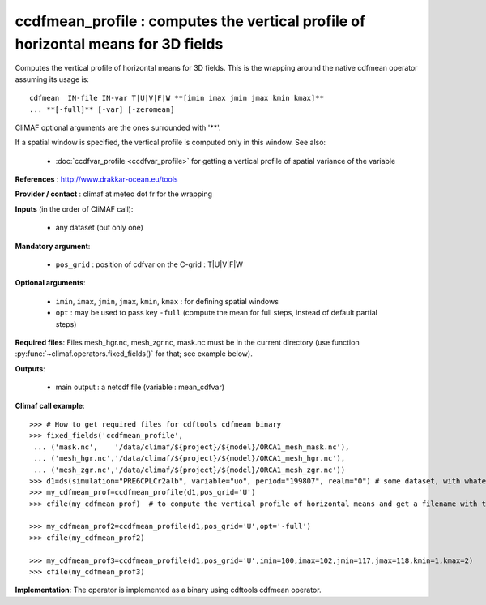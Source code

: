 ccdfmean_profile : computes the vertical profile of horizontal means for 3D fields
-----------------------------------------------------------------------------------

Computes the vertical profile of horizontal means for 3D fields. This
is the wrapping around the native cdfmean operator assuming its usage
is::  

 cdfmean  IN-file IN-var T|U|V|F|W **[imin imax jmin jmax kmin kmax]** 
 ... **[-full]** [-var] [-zeromean]

CliMAF optional arguments are the ones surrounded with '**'.

If a spatial window is specified, the vertical profile is computed
only in this window. See also:

  - :doc:`ccdfvar_profile <ccdfvar_profile>` for getting a vertical
    profile of spatial variance of the variable

**References** : http://www.drakkar-ocean.eu/tools

**Provider / contact** : climaf at meteo dot fr for the wrapping

**Inputs** (in the order of CliMAF call):

  - any dataset (but only one)

**Mandatory argument**: 

  - ``pos_grid`` : position of cdfvar on the C-grid : T|U|V|F|W
  
**Optional arguments**:

  - ``imin``, ``imax``, ``jmin``, ``jmax``,  ``kmin``, ``kmax`` : for
    defining spatial windows  

  - ``opt`` : may be used to pass key ``-full`` (compute the mean for
    full steps, instead of default partial steps)

**Required files**: Files mesh_hgr.nc, mesh_zgr.nc, mask.nc must be in
the current directory (use function :py:func:`~climaf.operators.fixed_fields()` for that; see
example below).  

**Outputs**:

  - main output : a netcdf file (variable : mean_cdfvar)

**Climaf call example**:: 

  >>> # How to get required files for cdftools cdfmean binary
  >>> fixed_fields('ccdfmean_profile',
   ... ('mask.nc',    '/data/climaf/${project}/${model}/ORCA1_mesh_mask.nc'),
   ... ('mesh_hgr.nc','/data/climaf/${project}/${model}/ORCA1_mesh_hgr.nc'),
   ... ('mesh_zgr.nc','/data/climaf/${project}/${model}/ORCA1_mesh_zgr.nc'))
  >>> d1=ds(simulation="PRE6CPLCr2alb", variable="uo", period="199807", realm="O") # some dataset, with whatever variable 
  >>> my_cdfmean_prof=ccdfmean_profile(d1,pos_grid='U')
  >>> cfile(my_cdfmean_prof)  # to compute the vertical profile of horizontal means and get a filename with the result 

  >>> my_cdfmean_prof2=ccdfmean_profile(d1,pos_grid='U',opt='-full')
  >>> cfile(my_cdfmean_prof2)

  >>> my_cdfmean_prof3=ccdfmean_profile(d1,pos_grid='U',imin=100,imax=102,jmin=117,jmax=118,kmin=1,kmax=2)
  >>> cfile(my_cdfmean_prof3)

**Implementation**: The operator is implemented as a binary using
cdftools cdfmean operator.
